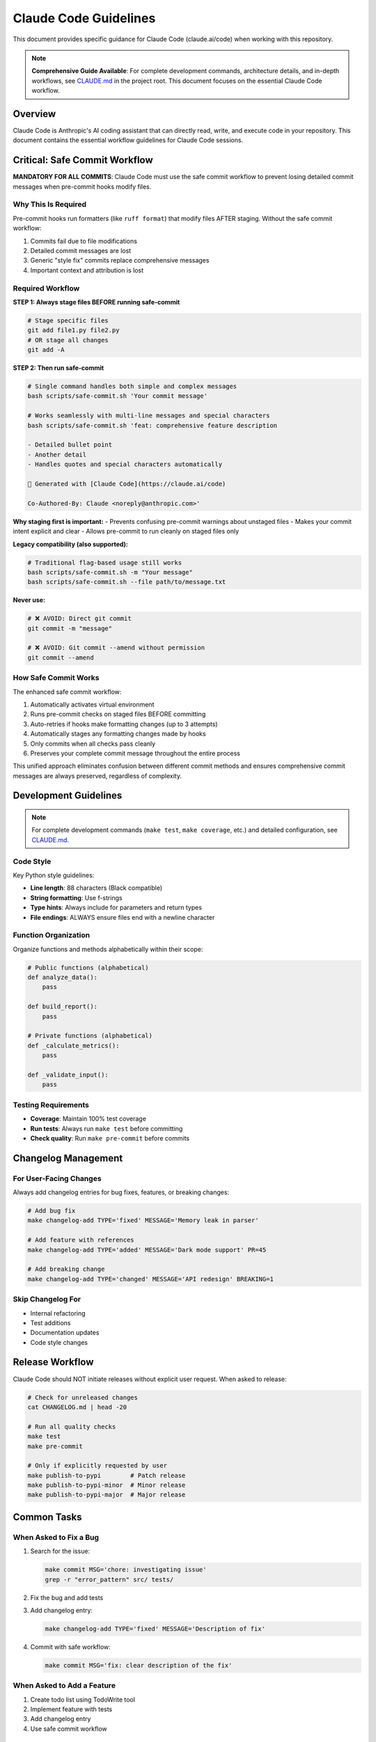 Claude Code Guidelines
======================

This document provides specific guidance for Claude Code (claude.ai/code) when working with this repository.

.. note::
   **Comprehensive Guide Available**: For complete development commands, architecture details, and in-depth workflows, see `CLAUDE.md <https://github.com/hakonhagland/pylint-sort-functions/blob/main/CLAUDE.md>`_ in the project root. This document focuses on the essential Claude Code workflow.

Overview
--------

Claude Code is Anthropic's AI coding assistant that can directly read, write, and execute code in your repository. This document contains the essential workflow guidelines for Claude Code sessions.

Critical: Safe Commit Workflow
-------------------------------

**MANDATORY FOR ALL COMMITS**: Claude Code must use the safe commit workflow to prevent losing detailed commit messages when pre-commit hooks modify files.

Why This Is Required
~~~~~~~~~~~~~~~~~~~~

Pre-commit hooks run formatters (like ``ruff format``) that modify files AFTER staging. Without the safe commit workflow:

1. Commits fail due to file modifications
2. Detailed commit messages are lost
3. Generic "style fix" commits replace comprehensive messages
4. Important context and attribution is lost

Required Workflow
~~~~~~~~~~~~~~~~~

**STEP 1: Always stage files BEFORE running safe-commit**

.. code-block:: bash

   # Stage specific files
   git add file1.py file2.py
   # OR stage all changes
   git add -A

**STEP 2: Then run safe-commit**

.. code-block:: bash

   # Single command handles both simple and complex messages
   bash scripts/safe-commit.sh 'Your commit message'

   # Works seamlessly with multi-line messages and special characters
   bash scripts/safe-commit.sh 'feat: comprehensive feature description

   - Detailed bullet point
   - Another detail
   - Handles quotes and special characters automatically

   🤖 Generated with [Claude Code](https://claude.ai/code)

   Co-Authored-By: Claude <noreply@anthropic.com>'

**Why staging first is important:**
- Prevents confusing pre-commit warnings about unstaged files
- Makes your commit intent explicit and clear
- Allows pre-commit to run cleanly on staged files only

**Legacy compatibility (also supported):**

.. code-block:: bash

   # Traditional flag-based usage still works
   bash scripts/safe-commit.sh -m "Your message"
   bash scripts/safe-commit.sh --file path/to/message.txt

**Never use:**

.. code-block:: bash

   # ❌ AVOID: Direct git commit
   git commit -m "message"

   # ❌ AVOID: Git commit --amend without permission
   git commit --amend

How Safe Commit Works
~~~~~~~~~~~~~~~~~~~~~

The enhanced safe commit workflow:

1. Automatically activates virtual environment
2. Runs pre-commit checks on staged files BEFORE committing
3. Auto-retries if hooks make formatting changes (up to 3 attempts)
4. Automatically stages any formatting changes made by hooks
5. Only commits when all checks pass cleanly
6. Preserves your complete commit message throughout the entire process

This unified approach eliminates confusion between different commit methods and ensures comprehensive commit messages are always preserved, regardless of complexity.

Development Guidelines
----------------------

.. note::
   For complete development commands (``make test``, ``make coverage``, etc.) and detailed configuration, see `CLAUDE.md <https://github.com/hakonhagland/pylint-sort-functions/blob/main/CLAUDE.md>`_.

Code Style
~~~~~~~~~~

Key Python style guidelines:

* **Line length**: 88 characters (Black compatible)
* **String formatting**: Use f-strings
* **Type hints**: Always include for parameters and return types
* **File endings**: ALWAYS ensure files end with a newline character

Function Organization
~~~~~~~~~~~~~~~~~~~~~

Organize functions and methods alphabetically within their scope:

.. code-block:: python

   # Public functions (alphabetical)
   def analyze_data():
       pass

   def build_report():
       pass

   # Private functions (alphabetical)
   def _calculate_metrics():
       pass

   def _validate_input():
       pass

Testing Requirements
~~~~~~~~~~~~~~~~~~~~

* **Coverage**: Maintain 100% test coverage
* **Run tests**: Always run ``make test`` before committing
* **Check quality**: Run ``make pre-commit`` before commits

Changelog Management
--------------------

For User-Facing Changes
~~~~~~~~~~~~~~~~~~~~~~~~

Always add changelog entries for bug fixes, features, or breaking changes:

.. code-block:: bash

   # Add bug fix
   make changelog-add TYPE='fixed' MESSAGE='Memory leak in parser'

   # Add feature with references
   make changelog-add TYPE='added' MESSAGE='Dark mode support' PR=45

   # Add breaking change
   make changelog-add TYPE='changed' MESSAGE='API redesign' BREAKING=1

Skip Changelog For
~~~~~~~~~~~~~~~~~~

* Internal refactoring
* Test additions
* Documentation updates
* Code style changes

Release Workflow
----------------

Claude Code should NOT initiate releases without explicit user request. When asked to release:

.. code-block:: bash

   # Check for unreleased changes
   cat CHANGELOG.md | head -20

   # Run all quality checks
   make test
   make pre-commit

   # Only if explicitly requested by user
   make publish-to-pypi        # Patch release
   make publish-to-pypi-minor  # Minor release
   make publish-to-pypi-major  # Major release

Common Tasks
------------

When Asked to Fix a Bug
~~~~~~~~~~~~~~~~~~~~~~~~

1. Search for the issue:

   .. code-block:: bash

      make commit MSG='chore: investigating issue'
      grep -r "error_pattern" src/ tests/

2. Fix the bug and add tests

3. Add changelog entry:

   .. code-block:: bash

      make changelog-add TYPE='fixed' MESSAGE='Description of fix'

4. Commit with safe workflow:

   .. code-block:: bash

      make commit MSG='fix: clear description of the fix'

When Asked to Add a Feature
~~~~~~~~~~~~~~~~~~~~~~~~~~~~

1. Create todo list using TodoWrite tool
2. Implement feature with tests
3. Add changelog entry
4. Use safe commit workflow

Important Reminders
-------------------

Virtual Environment
~~~~~~~~~~~~~~~~~~~

* **Always** work within the virtual environment
* The safe commit script auto-activates if needed
* For manual commands: ``source .venv/bin/activate``

Git Workflow
~~~~~~~~~~~~

* **NEVER** use ``git commit --amend`` without user permission
* **ALWAYS** use safe commit workflow
* **ASK** before pushing to remote repositories
* **CHECK** git status before major operations

Documentation
~~~~~~~~~~~~~

* **UPDATE** docstrings for new/changed functions
* **ADD** RST documentation for new features
* **LINK** related documentation with cross-references

Quality Standards
~~~~~~~~~~~~~~~~~

Before ANY commit:

1. ✅ Tests pass: ``make test``
2. ✅ Coverage 100%: ``make coverage``
3. ✅ Linting clean: ``make pre-commit``
4. ✅ Changelog updated (if user-facing)
5. ✅ Safe commit used

Error Recovery
--------------

If Commit Fails
~~~~~~~~~~~~~~~

.. code-block:: bash

   # Check what changed
   git status
   git diff

   # Stage changes
   git add -A

   # Retry with safe commit
   make commit MSG='Your message'

If Pre-commit Modifies Files
~~~~~~~~~~~~~~~~~~~~~~~~~~~~~

This is expected! The safe commit workflow handles this:

.. code-block:: bash

   # The script will tell you:
   # "Pre-commit checks made changes"
   # Simply:
   git add -A
   make commit MSG='Your message'  # Retry

Best Practices Summary
----------------------

**DO:**

* ✅ Use ``make commit`` for all commits
* ✅ Add changelog entries for user-facing changes
* ✅ Run tests before committing
* ✅ Keep functions alphabetically sorted
* ✅ Include comprehensive commit messages

**DON'T:**

* ❌ Use ``git commit`` directly
* ❌ Use ``git commit --amend`` without permission
* ❌ Skip changelog for bug fixes/features
* ❌ Commit without running tests
* ❌ Leave files without trailing newlines

See Also
--------

* :doc:`developer` - General development guide
* :doc:`release` - Release management process
* `CLAUDE.md <https://github.com/hakonhagland/pylint-sort-functions/blob/main/CLAUDE.md>`_ - Project root file with additional Claude Code instructions
